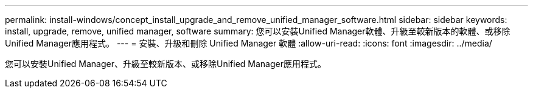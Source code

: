 ---
permalink: install-windows/concept_install_upgrade_and_remove_unified_manager_software.html 
sidebar: sidebar 
keywords: install, upgrade, remove, unified manager, software 
summary: 您可以安裝Unified Manager軟體、升級至較新版本的軟體、或移除Unified Manager應用程式。 
---
= 安裝、升級和刪除 Unified Manager 軟體
:allow-uri-read: 
:icons: font
:imagesdir: ../media/


[role="lead"]
您可以安裝Unified Manager、升級至較新版本、或移除Unified Manager應用程式。
